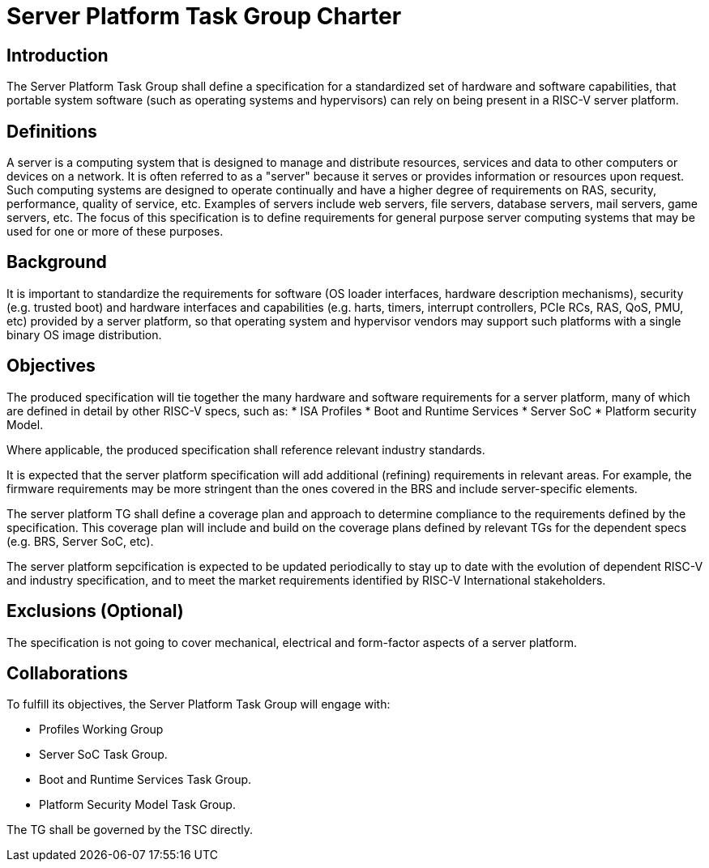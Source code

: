 = Server Platform Task Group Charter

== Introduction

The Server Platform Task Group shall define a specification for a
standardized set of hardware and software capabilities, that portable
system software (such as operating systems and hypervisors) can rely
on being present in a RISC-V server platform.

== Definitions

A server is a computing system that is designed to manage and distribute
resources, services and data to other computers or devices on a network.
It is often referred to as a "server" because it serves or provides
information or resources upon request. Such computing systems are
designed to operate continually and have a higher degree of
requirements on RAS, security, performance, quality of service,
etc. Examples of servers include web servers, file servers, database
servers, mail servers, game servers, etc. The focus of this
specification is to define requirements for general purpose server
computing systems that may be used for one or more of these purposes.

== Background

It is important to standardize the requirements for software (OS
loader interfaces, hardware description mechanisms), security
(e.g. trusted boot) and hardware interfaces and capabilities (e.g. 
harts, timers, interrupt controllers, PCIe RCs, RAS, QoS, PMU, etc)
provided by a server platform, so that operating system and
hypervisor vendors may support such platforms with a single binary OS
image distribution.

== Objectives

The produced specification will tie together the many hardware and
software requirements for a server platform, many of which are defined
in detail by other RISC-V specs, such as:
* ISA Profiles
* Boot and Runtime Services
* Server SoC
* Platform security Model.

Where applicable, the produced specification shall reference relevant
industry standards.

It is expected that the server platform specification will add
additional (refining) requirements in relevant areas. For example,
the firmware requirements may be more stringent than the ones covered
in the BRS and include server-specific elements.

The server platform TG shall define a coverage plan and approach to
determine compliance to the requirements defined by the
specification. This coverage plan will include and build on the
coverage plans defined by relevant TGs for the dependent specs
(e.g. BRS, Server SoC, etc).

The server platform sepcification is expected to be updated
periodically to stay up to date with the evolution of dependent
RISC-V and industry specification, and to meet the market requirements
identified by RISC-V International stakeholders.

== Exclusions (Optional)

The specification is not going to cover mechanical, electrical and
form-factor aspects of a server platform.

== Collaborations

To fulfill its objectives, the Server Platform Task Group will engage with:

* Profiles Working Group
* Server SoC Task Group.
* Boot and Runtime Services Task Group.
* Platform Security Model Task Group.

The TG shall be governed by the TSC directly.
